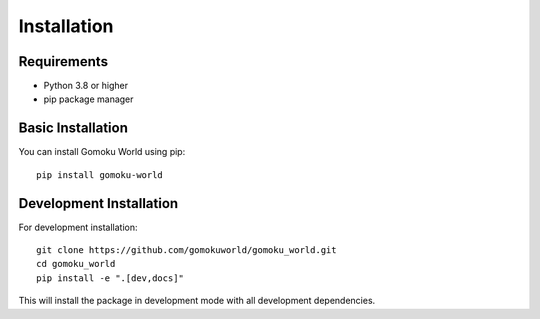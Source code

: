 Installation
============

Requirements
-----------

* Python 3.8 or higher
* pip package manager

Basic Installation
----------------

You can install Gomoku World using pip::

    pip install gomoku-world

Development Installation
----------------------

For development installation::

    git clone https://github.com/gomokuworld/gomoku_world.git
    cd gomoku_world
    pip install -e ".[dev,docs]"

This will install the package in development mode with all development dependencies. 